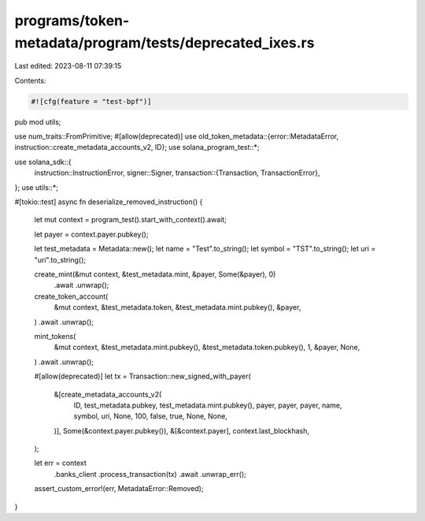 programs/token-metadata/program/tests/deprecated_ixes.rs
========================================================

Last edited: 2023-08-11 07:39:15

Contents:

.. code-block:: rs

    #![cfg(feature = "test-bpf")]
pub mod utils;

use num_traits::FromPrimitive;
#[allow(deprecated)]
use old_token_metadata::{error::MetadataError, instruction::create_metadata_accounts_v2, ID};
use solana_program_test::*;

use solana_sdk::{
    instruction::InstructionError,
    signer::Signer,
    transaction::{Transaction, TransactionError},
};
use utils::*;

#[tokio::test]
async fn deserialize_removed_instruction() {
    let mut context = program_test().start_with_context().await;

    let payer = context.payer.pubkey();

    let test_metadata = Metadata::new();
    let name = "Test".to_string();
    let symbol = "TST".to_string();
    let uri = "uri".to_string();

    create_mint(&mut context, &test_metadata.mint, &payer, Some(&payer), 0)
        .await
        .unwrap();

    create_token_account(
        &mut context,
        &test_metadata.token,
        &test_metadata.mint.pubkey(),
        &payer,
    )
    .await
    .unwrap();

    mint_tokens(
        &mut context,
        &test_metadata.mint.pubkey(),
        &test_metadata.token.pubkey(),
        1,
        &payer,
        None,
    )
    .await
    .unwrap();

    #[allow(deprecated)]
    let tx = Transaction::new_signed_with_payer(
        &[create_metadata_accounts_v2(
            ID,
            test_metadata.pubkey,
            test_metadata.mint.pubkey(),
            payer,
            payer,
            payer,
            name,
            symbol,
            uri,
            None,
            100,
            false,
            true,
            None,
            None,
        )],
        Some(&context.payer.pubkey()),
        &[&context.payer],
        context.last_blockhash,
    );

    let err = context
        .banks_client
        .process_transaction(tx)
        .await
        .unwrap_err();

    assert_custom_error!(err, MetadataError::Removed);
}


